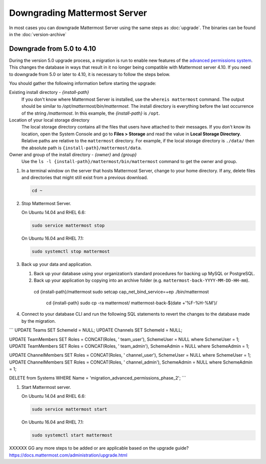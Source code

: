 Downgrading Mattermost Server
=============================

In most cases you can downgrade Mattermost Server using the same steps as :doc:`upgrade`. The binaries can be found in the :doc:`version-archive`

Downgrade from 5.0 to 4.10
---------------------------

During the version 5.0 upgrade process, a migration is run to enable new features of the `advanced permissions system <https://docs.mattermost.com/deployment/advanced-permissions.html>`_. This changes the database in ways that result in it no longer being compatible with Mattermost server 4.10. If you need to downgrade from 5.0 or later to 4.10, it is necessary to follow the steps below.

You should gather the following information before starting the upgrade:

Existing install directory - *{install-path}*
  If you don't know where Mattermost Server is installed, use the ``whereis mattermost`` command. The output should be similar to */opt/mattermost/bin/mattermost*. The install directory is everything before the last occurrence of the string */mattermost*. In this example, the *{install-path}* is ``/opt``.
Location of your local storage directory
  The local storage directory contains all the files that users have attached to their messages. If you don't know its location, open the System Console and go to **Files > Storage** and read the value in **Local Storage Directory**. Relative paths are relative to the ``mattermost`` directory. For example, if the local storage directory is ``./data/`` then the absolute path is ``{install-path}/mattermost/data``.
Owner and group of the install directory - *{owner}* and *{group}*
  Use the ``ls -l {install-path}/mattermost/bin/mattermost`` command to get the owner and group.

#. In a terminal window on the server that hosts Mattermost Server, change to your home directory. If any, delete files and directories that might still exist from a previous download.

   .. code-block:: sh

     cd ~

#. Stop Mattermost Server.

   On Ubuntu 14.04 and RHEL 6.6:

   .. code-block:: sh

     sudo service mattermost stop

   On Ubuntu 16.04 and RHEL 7.1:

   .. code-block:: sh

     sudo systemctl stop mattermost
     

     
#. Back up your data and application.

   #. Back up your database using your organization’s standard procedures for backing up MySQL or PostgreSQL.

   #. Back up your application by copying into an archive folder (e.g. ``mattermost-back-YYYY-MM-DD-HH-mm``).

    cd {install-path}/mattermost
    sudo setcap cap_net_bind_service=+ep ./bin/mattermost

        cd {install-path}
        sudo cp -ra mattermost/ mattermost-back-$(date +'%F-%H-%M')/
        
        
#. Connect to your database CLI and run the following SQL statements to revert the changes to the database made by the migration.

```
UPDATE Teams SET SchemeId = NULL;
UPDATE Channels SET SchemeId = NULL;

UPDATE TeamMembers SET Roles = CONCAT(Roles, ' team_user'), SchemeUser = NULL where SchemeUser = 1;
UPDATE TeamMembers SET Roles = CONCAT(Roles, ' team_admin'), SchemeAdmin = NULL where SchemeAdmin = 1;

UPDATE ChannelMembers SET Roles = CONCAT(Roles, ' channel_user'), SchemeUser = NULL where SchemeUser = 1;
UPDATE ChannelMembers SET Roles = CONCAT(Roles, ' channel_admin'), SchemeAdmin = NULL where SchemeAdmin = 1;

DELETE from Systems WHERE Name = 'migration_advanced_permissions_phase_2';
```

#. Start Mattermost server.

   On Ubuntu 14.04 and RHEL 6.6:

   .. code-block:: sh

     sudo service mattermost start

   On Ubuntu 16.04 and RHEL 7.1:

   .. code-block:: sh

     sudo systemctl start mattermost
     
     

XXXXXX GG any more steps to be added or are applicable based on the upgrade guide? https://docs.mattermost.com/administration/upgrade.html
